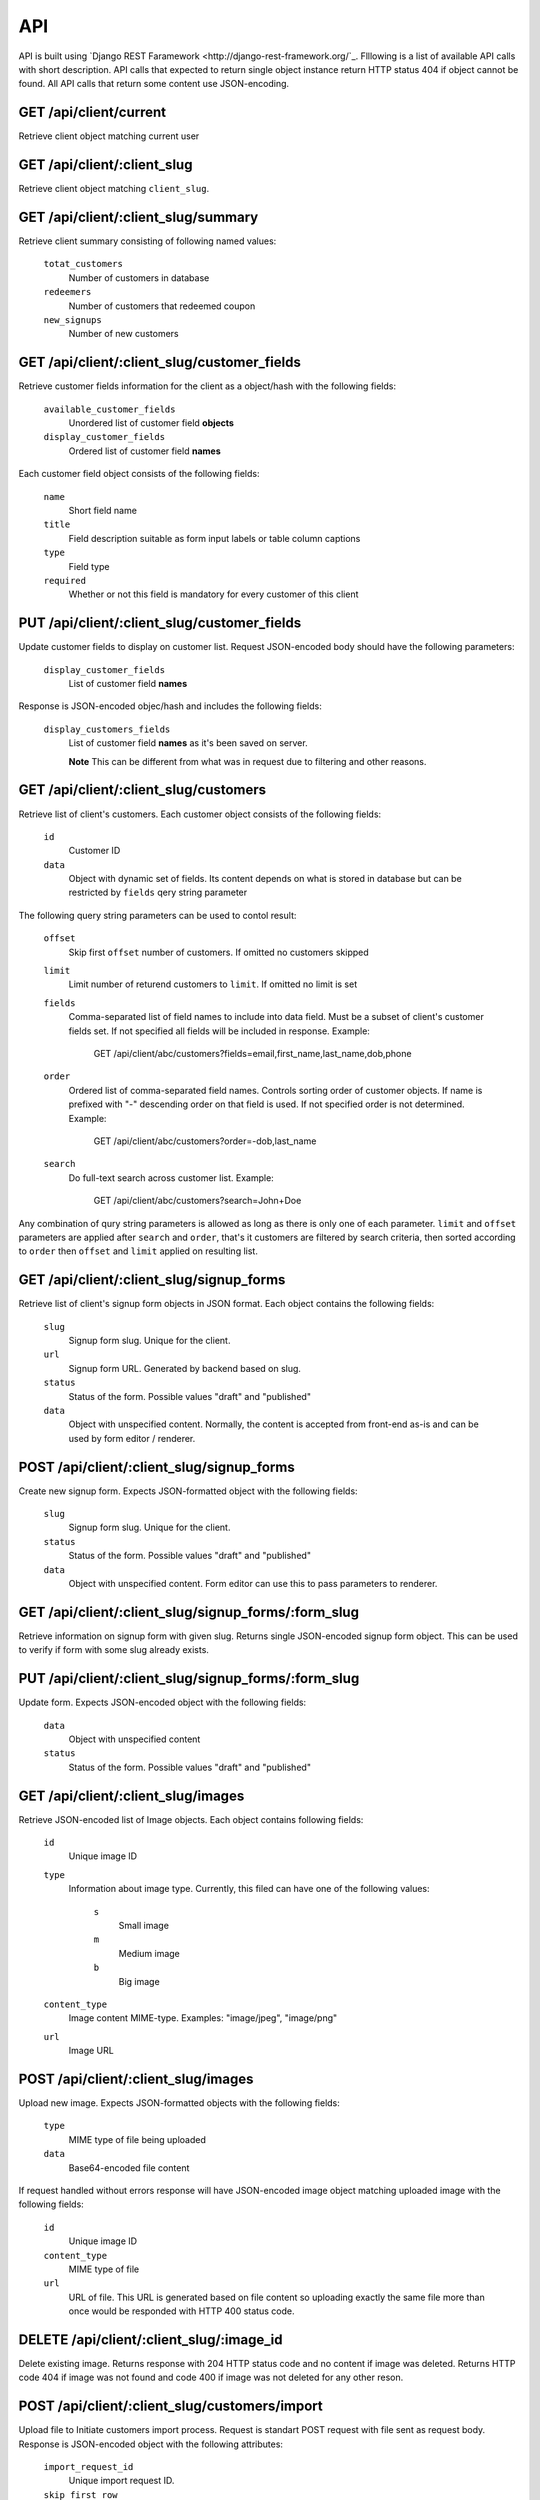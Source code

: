 API
===

API is built using `Django REST Faramework <http://django-rest-framework.org/`_.
Flllowing is a list of available API calls with short description. API calls that
expected to return single object instance return HTTP status 404 if object cannot
be found. All API calls that return some content use JSON-encoding.


GET /api/client/current
-----------------------

Retrieve client object matching current user


GET /api/client/:client_slug
----------------------------

Retrieve client object matching ``client_slug``.


GET /api/client/:client_slug/summary
------------------------------------

Retrieve client summary consisting of following named values:

	``totat_customers``
		Number of customers in database

	``redeemers``
		Number of customers that redeemed coupon

	``new_signups``
		Number of new customers


GET /api/client/:client_slug/customer_fields
--------------------------------------------

Retrieve customer fields information for the client as a object/hash with the following fields:

	``available_customer_fields``
		Unordered list of customer field **objects**

	``display_customer_fields``
		Ordered list of customer field **names**

Each customer field object consists of the following fields:

	``name``
		Short field name

	``title``
		Field description suitable as form input labels or table column captions

	``type``
		Field type

	``required``
		Whether or not this field is mandatory for every customer of this client


PUT /api/client/:client_slug/customer_fields
--------------------------------------------

Update customer fields to display on customer list. Request JSON-encoded body should have
the following parameters:

	``display_customer_fields``
		List of customer field **names**

Response is JSON-encoded objec/hash and includes the following fields:

	``display_customers_fields``
		List of customer field **names** as it's been saved on server.

		**Note** This can be different from what was in request due to filtering
		and other reasons.


GET /api/client/:client_slug/customers
--------------------------------------

Retrieve list of client's customers. Each customer object consists of the following fields:

	``id``
		Customer ID

	``data``
		Object with dynamic set of fields. Its content depends on what is stored in
		database but can be restricted by ``fields`` qery string parameter

The following query string parameters can be used to contol result:

	``offset``
		Skip first ``offset`` number of customers. If omitted no customers skipped

	``limit``
		Limit number of returend customers to ``limit``. If omitted no limit is set

	``fields``
		Comma-separated list of field names to include into data field. Must be a
		subset of client's customer fields set. If not specified all fields will be included
		in response. Example:

			GET /api/client/abc/customers?fields=email,first_name,last_name,dob,phone

	``order``
		Ordered list of comma-separated field names. Controls sorting order of customer objects.
		If name is prefixed with "-" descending order on that field is used. If not specified
		order is not determined. Example:

			GET /api/client/abc/customers?order=-dob,last_name

	``search``
		Do full-text search across customer list. Example:

			GET /api/client/abc/customers?search=John+Doe

Any combination of qury string parameters is allowed as long as there is only one of each parameter.
``limit`` and ``offset`` parameters are applied after ``search`` and ``order``, that's it customers
are filtered by search criteria, then sorted according to ``order`` then ``offset`` and ``limit`` applied
on resulting list.


GET /api/client/:client_slug/signup_forms
-----------------------------------------

Retrieve list of client's signup form objects in JSON format. Each object contains the following fields:

	``slug``
		Signup form slug. Unique for the client.

	``url``
		Signup form URL. Generated by backend based on slug.

	``status``
		Status of the form. Possible values "draft" and "published"

	``data``
		Object with unspecified content. Normally, the content is accepted from front-end
		as-is and can be used by form editor / renderer.


POST /api/client/:client_slug/signup_forms
------------------------------------------

Create new signup form. Expects JSON-formatted object with the following fields:

	``slug``
		Signup form slug. Unique for the client.

	``status``
		Status of the form. Possible values "draft" and "published"

	``data``
		Object with unspecified content. Form editor can use this to pass parameters to
		renderer.


GET /api/client/:client_slug/signup_forms/:form_slug
---------------------------------------------------

Retrieve information on signup form with given slug. Returns single JSON-encoded signup form object.
This can be used to verify if form with some slug already exists.


PUT /api/client/:client_slug/signup_forms/:form_slug
---------------------------------------------------

Update form. Expects JSON-encoded object with the following fields:

	``data``
		Object with unspecified content

	``status``
		Status of the form. Possible values "draft" and "published"


GET /api/client/:client_slug/images
-----------------------------------

Retrieve JSON-encoded list of Image objects. Each object contains following fields:

	``id``
		Unique image ID

	``type``
		Information about image type. Currently, this filed can have one of the following values:

			``s``
				Small image
			``m``
				Medium image
			``b``
				Big image
	``content_type``
		Image content MIME-type. Examples: "image/jpeg", "image/png"

	``url``
		Image URL


POST /api/client/:client_slug/images
------------------------------------

Upload new image. Expects JSON-formatted objects with the following fields:

	``type``
		MIME type of file being uploaded

	``data``
		Base64-encoded file content


If request handled without errors response will have JSON-encoded image object matching uploaded image
with the following fields:

	``id``
		Unique image ID

	``content_type``
		MIME type of file

	``url``
		URL of file. This URL is generated based on file content so uploading exactly the same
		file more than once would be responded with HTTP 400 status code.


DELETE /api/client/:client_slug/:image_id
-----------------------------------------

Delete existing image. Returns response with 204 HTTP status code and no content if image was deleted.
Returns HTTP code 404 if image was not found and code 400 if image was not deleted for any other reson.


POST /api/client/:client_slug/customers/import
----------------------------------------------

Upload file to Initiate customers import process. Request is standart POST request with file sent as request body.
Response is JSON-encoded object with the following attributes:

	``import_request_id``
		Unique import request ID.

	``skip_first_row``
		First row contains column names instead of data. Possible values ``yes`` and ``no``.
	``columns``
		List of values from first row of import file. Possibly the header of the CSV-file.

	``sample_data``
		List of non-empty values collected from second and following rows of the file. Contains
		sample data from all columns.


GET /api/client/:client_slug/customers/import/:import_request_id
----------------------------------------------------------------

Retrieve status of import request. Response is JSON-encoded object with the following attributes:

	``status``
		One of "new", "in-progress", "complete", "aborted", "failed"

	``imported``
		Number of successfully imported customers.

	``updated``
		Number of existing customer records that were updated.

	``failed``
		Number of records that couldn't be imported.

	``errors``
		List of error messages


PUT /api/client/:client_slug/customers/import/:import_request_id
-----------------------------------------------------------------

Start import process. Request is JSON-encoded object with the following attributes:

	``import_fields``
		List of `destination-field-name` strings. The length should match length of `columns` list received in
                response to POST request. `destination-field-name` can be empty meaning `column` should
                not be imported. `destination-field-name` may not be used more than once.

	``skip_first_row``
		"yes" means first row of file should be skipped because it contains column names and not data. "no" or any other
		value means there is no header and import should include first row.


DELETE /api/client/:client_slug/customers/import/:import_request_id
-------------------------------------------------------------------

Abort import process. The response is JSON-encoded object with the following attributes:

	``status``
		Either "complete" or"aborted" depending on whether or not import was complete at the time this request was handled.

